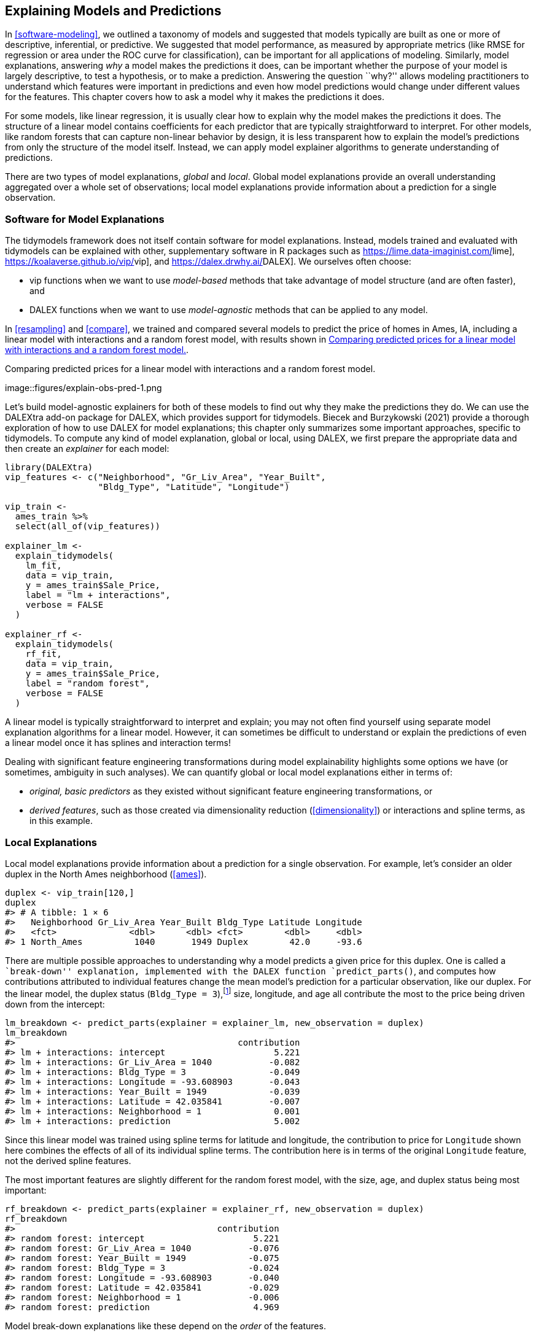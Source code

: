 [[explain]]
== Explaining Models and Predictions

In <<software-modeling>>, we outlined a taxonomy of models and suggested that models typically are built as one or more of descriptive, inferential, or predictive. We suggested that model performance, as measured by appropriate metrics (like RMSE for regression or area under the ROC curve for classification), can be important for all applications of modeling. Similarly, model explanations, answering _why_ a model makes the predictions it does, can be important whether the purpose of your model is largely descriptive, to test a hypothesis, or to make a prediction. Answering the question ``why?'' allows modeling practitioners to understand which features were important in predictions and even how model predictions would change under different values for the features. This chapter covers how to ask a model why it makes the predictions it does.

For some models, like linear regression, it is usually clear how to explain why the model makes the predictions it does. The structure of a linear model contains coefficients for each predictor that are typically straightforward to interpret. For other models, like random forests that can capture non-linear behavior by design, it is less transparent how to explain the model’s predictions from only the structure of the model itself. Instead, we can apply model explainer algorithms to generate understanding of predictions.

There are two types of model explanations, _global_ and _local_. Global model explanations provide an overall understanding aggregated over a whole set of observations; local model explanations provide information about a prediction for a single observation.

=== Software for Model Explanations

The tidymodels framework does not itself contain software for model explanations. Instead, models trained and evaluated with tidymodels can be explained with other, supplementary software in R packages such as https://lime.data-imaginist.com/[[.pkg]#lime#], https://koalaverse.github.io/vip/[[.pkg]#vip#], and https://dalex.drwhy.ai/[[.pkg]#DALEX#]. We ourselves often choose:

* [.pkg]#vip# functions when we want to use _model-based_ methods that take advantage of model structure (and are often faster), and
* [.pkg]#DALEX# functions when we want to use _model-agnostic_ methods that can be applied to any model.

In <<resampling>> and <<compare>>, we trained and compared several models to predict the price of homes in Ames, IA, including a linear model with interactions and a random forest model, with results shown in <<explain-obs-pred>>.

[[explain-obs-pred]]
.Comparing predicted prices for a linear model with interactions and a random forest model.
image::figures/explain-obs-pred-1.png

Let’s build model-agnostic explainers for both of these models to find out why they make the predictions they do. We can use the [.pkg]#DALEXtra# add-on package for [.pkg]#DALEX#, which provides support for tidymodels. Biecek and Burzykowski (2021) provide a thorough exploration of how to use [.pkg]#DALEX# for model explanations; this chapter only summarizes some important approaches, specific to tidymodels. To compute any kind of model explanation, global or local, using [.pkg]#DALEX#, we first prepare the appropriate data and then create an _explainer_ for each model:

[source,r]
----
library(DALEXtra)
vip_features <- c("Neighborhood", "Gr_Liv_Area", "Year_Built", 
                  "Bldg_Type", "Latitude", "Longitude")

vip_train <- 
  ames_train %>% 
  select(all_of(vip_features))

explainer_lm <- 
  explain_tidymodels(
    lm_fit, 
    data = vip_train, 
    y = ames_train$Sale_Price,
    label = "lm + interactions",
    verbose = FALSE
  )

explainer_rf <- 
  explain_tidymodels(
    rf_fit, 
    data = vip_train, 
    y = ames_train$Sale_Price,
    label = "random forest",
    verbose = FALSE
  )
----

A linear model is typically straightforward to interpret and explain; you may not often find yourself using separate model explanation algorithms for a linear model. However, it can sometimes be difficult to understand or explain the predictions of even a linear model once it has splines and interaction terms!

Dealing with significant feature engineering transformations during model explainability highlights some options we have (or sometimes, ambiguity in such analyses). We can quantify global or local model explanations either in terms of:

* _original, basic predictors_ as they existed without significant feature engineering transformations, or
* _derived features_, such as those created via dimensionality reduction (<<dimensionality>>) or interactions and spline terms, as in this example.

=== Local Explanations

Local model explanations provide information about a prediction for a single observation. For example, let’s consider an older duplex in the North Ames neighborhood (<<ames>>).

[source,r]
----
duplex <- vip_train[120,]
duplex
#> # A tibble: 1 × 6
#>   Neighborhood Gr_Liv_Area Year_Built Bldg_Type Latitude Longitude
#>   <fct>              <dbl>      <dbl> <fct>        <dbl>     <dbl>
#> 1 North_Ames          1040       1949 Duplex        42.0     -93.6
----

There are multiple possible approaches to understanding why a model predicts a given price for this duplex. One is called a ``break-down'' explanation, implemented with the [.pkg]#DALEX# function `predict_parts()`, and computes how contributions attributed to individual features change the mean model’s prediction for a particular observation, like our duplex. For the linear model, the duplex status (`Bldg_Type = 3`),footnote:[Notice that this package for model explanations focuses on the _level_ of categorical predictors in this type of output, like `Bldg_Type = 3` for duplex and `Neighborhood = 1` for North Ames.] size, longitude, and age all contribute the most to the price being driven down from the intercept:

[source,r]
----
lm_breakdown <- predict_parts(explainer = explainer_lm, new_observation = duplex)
lm_breakdown
#>                                           contribution
#> lm + interactions: intercept                     5.221
#> lm + interactions: Gr_Liv_Area = 1040           -0.082
#> lm + interactions: Bldg_Type = 3                -0.049
#> lm + interactions: Longitude = -93.608903       -0.043
#> lm + interactions: Year_Built = 1949            -0.039
#> lm + interactions: Latitude = 42.035841         -0.007
#> lm + interactions: Neighborhood = 1              0.001
#> lm + interactions: prediction                    5.002
----

Since this linear model was trained using spline terms for latitude and longitude, the contribution to price for `Longitude` shown here combines the effects of all of its individual spline terms. The contribution here is in terms of the original `Longitude` feature, not the derived spline features.

The most important features are slightly different for the random forest model, with the size, age, and duplex status being most important:

[source,r]
----
rf_breakdown <- predict_parts(explainer = explainer_rf, new_observation = duplex)
rf_breakdown
#>                                       contribution
#> random forest: intercept                     5.221
#> random forest: Gr_Liv_Area = 1040           -0.076
#> random forest: Year_Built = 1949            -0.075
#> random forest: Bldg_Type = 3                -0.024
#> random forest: Longitude = -93.608903       -0.040
#> random forest: Latitude = 42.035841         -0.029
#> random forest: Neighborhood = 1             -0.006
#> random forest: prediction                    4.969
----

Model break-down explanations like these depend on the _order_ of the features.

If we choose the `order` for the random forest model explanation to be the same as the default for the linear model (chosen via a heuristic), we can change the relative importance of the features:

[source,r]
----
predict_parts(
  explainer = explainer_rf, 
  new_observation = duplex,
  order = lm_breakdown$variable_name
)
#>                                       contribution
#> random forest: intercept                     5.221
#> random forest: Gr_Liv_Area = 1040           -0.076
#> random forest: Bldg_Type = 3                -0.018
#> random forest: Longitude = -93.608903       -0.021
#> random forest: Year_Built = 1949            -0.100
#> random forest: Latitude = 42.035841         -0.029
#> random forest: Neighborhood = 1             -0.006
#> random forest: prediction                    4.969
----

We can use the fact that these break-down explanations change based on order to compute the most important features over all (or many) possible orderings. This is the idea behind Shapley Additive Explanations (Lundberg and Lee 2017), where the average contributions of features are computed under different combinations or ``coalitions'' of feature orderings. Let’s compute SHAP attributions for our duplex, using `B = 20` random orderings:

[source,r]
----
set.seed(1801)
shap_duplex <- 
  predict_parts(
    explainer = explainer_rf, 
    new_observation = duplex, 
    type = "shap",
    B = 20
  )
----

We could use the default plot method from [.pkg]#DALEX# by calling `plot(shap_duplex)`, or we can access the underlying data and create a custom plot. The box plots in <<duplex-rf-shap>> display the distribution of contributions across all the orderings we tried, and the bars display the average attribution for each feature:

[source,r]
----
library(forcats)
shap_duplex %>%
  group_by(variable) %>%
  mutate(mean_val = mean(contribution)) %>%
  ungroup() %>%
  mutate(variable = fct_reorder(variable, abs(mean_val))) %>%
  ggplot(aes(contribution, variable, fill = mean_val > 0)) +
  geom_col(data = ~distinct(., variable, mean_val), 
           aes(mean_val, variable), 
           alpha = 0.5) +
  geom_boxplot(width = 0.5) +
  theme(legend.position = "none") +
  scale_fill_viridis_d() +
  labs(y = NULL)
----

[[duplex-rf-shap]]
.Shapley additive explanations from the random forest model for a duplex property.
image::figures/duplex-rf-shap-1.png

What about a different observation in our data set? Let’s look at a larger, newer one-family home in the Gilbert neighborhood:

[source,r]
----
big_house <- vip_train[1269,]
big_house
#> # A tibble: 1 × 6
#>   Neighborhood Gr_Liv_Area Year_Built Bldg_Type Latitude Longitude
#>   <fct>              <dbl>      <dbl> <fct>        <dbl>     <dbl>
#> 1 Gilbert             2267       2002 OneFam        42.1     -93.6
----

We can compute SHAP average attributions for this house in the same way:

[source,r]
----
set.seed(1802)
shap_house <- 
  predict_parts(
    explainer = explainer_rf, 
    new_observation = big_house, 
    type = "shap",
    B = 20
  )
----

The results are shown in <<gilbert-shap>>.

[[gilbert-shap]]
.Shapley additive explanations from the random forest model for a one-family home in Gilbert.
image::figures/gilbert-shap-1.png

<<gilbert-shap>> shows that, unlike the duplex, the size and age of this house contribute to its price being higher.

=== Global Explanations

Global model explanations, also called global feature importance or variable importance, help us understand which features are most important in driving the predictions of the linear and random forest models overall, aggregated over the whole training set. While the previous section addressed what variables or features are most important in predicting sale price for an individual home, global feature importance addresses what variables are most important for a model in aggregate.

One way to compute variable importance is to _permute_ the features (Breiman 2001). We can permute or shuffle the values of a feature, predict from the model, and then measure how much worse the model fits the data compared to before shuffling.

If shuffling a column causes a large degradation in model performance, it is important; if shuffling a column’s values doesn’t make much difference to how the model performs, it must not be an important variable. This approach can be applied to any kind of model (it is _model-agnostic_) and the results are straightforward to understand.

Using [.pkg]#DALEX#, we compute this kind of variable importance via the `model_parts()` function.

[source,r]
----
set.seed(1803)
vip_lm <- model_parts(explainer_lm, loss_function = loss_root_mean_square)
set.seed(1804)
vip_rf <- model_parts(explainer_rf, loss_function = loss_root_mean_square)
----

Again, we could use the default plot method from [.pkg]#DALEX# by calling `plot(vip_lm, vip_rf)` but the underlying data is available for exploration, analysis, and plotting. Let’s create a function for plotting:

[source,r]
----
ggplot_imp <- function(...) {
  obj <- list(...)
  metric_name <- attr(obj[[1]], "loss_name")
  metric_lab <- paste(metric_name, 
                      "after permutations\n(higher indicates more important)")
  
  full_vip <- bind_rows(obj) %>%
    filter(variable != "_baseline_")
  
  perm_vals <- full_vip %>% 
    filter(variable == "_full_model_") %>% 
    group_by(label) %>% 
    summarise(dropout_loss = mean(dropout_loss))
  
  p <- full_vip %>%
    filter(variable != "_full_model_") %>% 
    mutate(variable = fct_reorder(variable, dropout_loss)) %>%
    ggplot(aes(dropout_loss, variable)) 
  if(length(obj) > 1) {
    p <- p + 
      facet_wrap(vars(label)) +
      geom_vline(data = perm_vals, aes(xintercept = dropout_loss, color = label),
                 size = 1.4, lty = 2, alpha = 0.7) +
      geom_boxplot(aes(color = label, fill = label), alpha = 0.2)
  } else {
    p <- p + 
      geom_vline(data = perm_vals, aes(xintercept = dropout_loss),
                 size = 1.4, lty = 2, alpha = 0.7) +
      geom_boxplot(fill = "#91CBD765", alpha = 0.4)
    
  }
  p +
    theme(legend.position = "none") +
    labs(x = metric_lab, 
         y = NULL,  fill = NULL,  color = NULL)
}
----

Using `ggplot_imp(vip_lm, vip_rf)` produces <<global-rf>>.

[[global-rf]]
.Global explainer for the random forest and linear regression models.
image::figures/global-rf-1.png

The dashed line in each panel of <<global-rf>> shows the RMSE for the full model, either the linear model or the random forest model. Features further to the right are more important, because permuting them results in higher RMSE. There is quite a lot of interesting information to learn from this plot; for example, neighborhood is quite important in the linear model with interactions/splines but the second least important feature for the random forest model.

=== Building Global Explanations from Local Explanations

So far in this chapter, we have focused on local model explanations for a single observation (via Shapley additive explanations) and global model explanations for a data set as a whole (via permuting features). It is also possible to build global model explanations up by aggregating local model explanations, as with _partial dependence profiles_.

Partial dependence profiles show how the expected value of a model prediction, like the predicted price of a home in Ames, changes as a function of a feature, like the age or gross living area.

One way to build such a profile is by aggregating or averaging profiles for individual observations. A profile showing how an individual observation’s prediction changes as a function of a given feature is called an ICE (individual conditional expectation) profile or a CP (_ceteris paribus_) profile. We can compute such individual profiles (for 500 of the observations in our training set) and then aggregate them using the [.pkg]#DALEX# function `model_profile()`:

[source,r]
----
set.seed(1805)
pdp_age <- model_profile(explainer_rf, N = 500, variables = "Year_Built")
----

Let’s create another function for plotting the underlying data in this object:

[source,r]
----
ggplot_pdp <- function(obj, x) {
  
  p <- 
    as_tibble(obj$agr_profiles) %>%
    mutate(`_label_` = stringr::str_remove(`_label_`, "^[^_]*_")) %>%
    ggplot(aes(`_x_`, `_yhat_`)) +
    geom_line(data = as_tibble(obj$cp_profiles),
              aes(x = {{ x }}, group = `_ids_`),
              size = 0.5, alpha = 0.05, color = "gray50")
  
  num_colors <- n_distinct(obj$agr_profiles$`_label_`)
  
  if (num_colors > 1) {
    p <- p + geom_line(aes(color = `_label_`, lty = `_label_`), size = 1.2)
  } else {
    p <- p + geom_line(color = "midnightblue", size = 1.2, alpha = 0.8)
  }
  
  p
}
----

Using this function generates <<year-built>>, where we can see the nonlinear behavior of the random forest model.

[source,r]
----
ggplot_pdp(pdp_age, Year_Built)  +
  labs(x = "Year built", 
       y = "Sale Price (log)", 
       color = NULL)
----

[[year-built]]
.Partial dependence profiles for the random forest model focusing on the year built predictor.
image::figures/year-built-1.png

Sale price for houses built in different years is mostly flat, with a modest rise after about 1960. Partial dependence profiles can be computed for any other feature in the model, and also for groups in the data, such as `Bldg_Type`. Let’s use 1,000 observations for these profiles.

[source,r]
----
set.seed(1806)
pdp_liv <- model_profile(explainer_rf, N = 1000, 
                         variables = "Gr_Liv_Area", 
                         groups = "Bldg_Type")

ggplot_pdp(pdp_liv, Gr_Liv_Area) +
  scale_x_log10() +
  scale_color_brewer(palette = "Dark2") +
  labs(x = "Gross living area", 
       y = "Sale Price (log)", 
       color = NULL, lty = NULL)
----

This code produces <<building-type-profiles>>, where we see that sale price increases the most between about 1000 and 3000 square feet of living area, and that different home types (like single family homes or different types of townhouses) mostly exhibit similar increasing trends in price with more living space.

[[building-type-profiles]]
.Partial dependence profiles for the random forest model focusing on building types and gross living area.
image::figures/building-type-profiles-1.png

We have the option of using `plot(pdp_liv)` for default [.pkg]#DALEX# plots, but since we are making plots with the underlying data here, we can even facet by one of the features to visualize if the predictions change differently and highlighting the imbalance we have in these subgroups (as shown in <<building-type-facets>>).

[source,r]
----
as_tibble(pdp_liv$agr_profiles) %>%
  mutate(Bldg_Type = stringr::str_remove(`_label_`, "random forest_")) %>%
  ggplot(aes(`_x_`, `_yhat_`, color = Bldg_Type)) +
  geom_line(data = as_tibble(pdp_liv$cp_profiles),
            aes(x = Gr_Liv_Area, group = `_ids_`),
            size = 0.5, alpha = 0.1, color = "gray50") +
  geom_line(size = 1.2, alpha = 0.8, show.legend = FALSE) +
  scale_x_log10() +
  facet_wrap(~Bldg_Type) +
  scale_color_brewer(palette = "Dark2") +
  labs(x = "Gross living area", 
       y = "Sale Price (log)", 
       color = NULL)
----

[[building-type-facets]]
.Partial dependence profiles for the random forest model focusing on building types and gross living area using facets.
image::figures/building-type-facets-1.png

There is not one right approach for building model explanations and the options outlined in this chapter are not exhaustive. In this chapter we have highlighted good options for explanations at both the individual and global level, as well as how to bridge from one to the other, and we point you to Biecek and Burzykowski (2021) and Molnar (2020) for further reading

=== Back to Beans!

In <<dimensionality>>, we discussed how to use dimensionality reduction as a feature engineering or preprocessing step when modeling high dimensional data. For our example data set of dry bean morphology measures predicting bean type, we saw great results from partial least squares (PLS) dimensionality reduction combined with a regularized discriminant analysis model. Which of those morphological characteristics were _most_ important in the bean type predictions? We can use the same approach outlined throughout this chapter to create a model-agnostic explainer and compute, say, global model explanations via `model_parts()`:

[source,r]
----
set.seed(1807)
vip_beans <- 
  explain_tidymodels(
    rda_wflow_fit, 
    data = bean_train %>% select(-class), 
    y = bean_train$class,
    label = "RDA",
    verbose = FALSE
  ) %>% 
  model_parts() 
----

Using our previously defined importance plotting function, `ggplot_imp(vip_beans)` produces <<bean-explainer>>.

[[bean-explainer]]
.Global explainer for the regularized discriminant analysis model on the beans data.
image::figures/bean-explainer-1.png

The measures of global feature importance that we see in <<bean-explainer>> incorporate the effects of all of the PLS components, but in terms of the original variables.

<<bean-explainer>> shows us that shape factors are among the most important features for predicting bean type, especially shape factor 4, a measure of solidity which takes into account both the area latexmath:[$A$], major axis latexmath:[$L$], and minor axis latexmath:[$l$]:

[latexmath]
++++
\[\text{SF4} = \frac{A}{\pi(L/2)(l/2)}\]
++++

We can see from <<bean-explainer>> that shape factor 1 (the ratio of the major axis to the area), the minor axis length, and roundness are the next most important bean characteristics for predicting bean variety.

[[explain-summary]]
=== Chapter Summary

For some types of models, the answer to ``why'' a model made a certain prediction is straightforward, but for other types of models, we must use separate explainer algorithms to understand what features are relatively most important for predictions. There are two main kinds of model explanations that you can generate from a trained model. Global explanations provide information aggregated over an entire data set, while local explanations provide understanding about a model’s predictions for a single observation.

Packages such as [.pkg]#DALEX# and its supporting package [.pkg]#DALEXtra#, [.pkg]#vip#, and [.pkg]#lime# can be integrated into a tidymodels analysis to provide these types of model explainers. Model explanations are just one piece of understanding whether your model is appropriate and effective, along with estimates of model performance; <<trust>> further explores the quality of predictions and how trustworthy they are.

